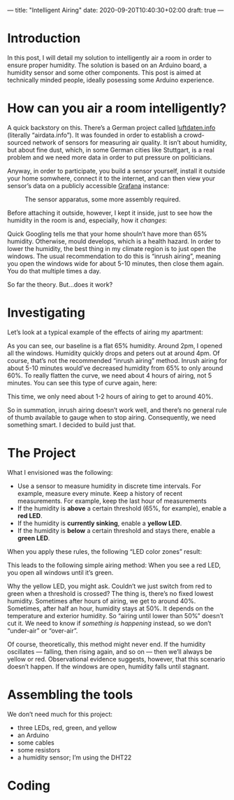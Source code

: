 ---
title: "Intelligent Airing"
date: 2020-09-20T10:40:30+02:00
draft: true
---
* Introduction

In this post, I will detail my solution to intelligently air a room in order to ensure proper humidity. The solution is based on an Arduino board, a humidity sensor and some other components. This post is aimed at technically minded people, ideally posessing some Arduino experience.
* How can you air a room intelligently?

A quick backstory on this. There’s a German project called [[https://luftdaten.info/][luftdaten.info]] (literally “airdata.info”). It was founded in order to establish a crowd-sourced network of sensors for measuring air quality. It isn’t about humidity, but about fine dust, which, in some German cities like Stuttgart, is a real problem and we need more data in order to put pressure on politicians.

Anyway, in order to participate, you build a sensor yourself, install it outside your home somwhere, connect it to the internet, and can then view your sensor’s data on a publicly accessible [[https://grafana.com/][Grafana]] instance:

#+CAPTION: The sensor apparatus, some more assembly required.
[[/feinstaub-sensor.jpg]]

Before attaching it outside, however, I kept it inside, just to see how the humidity in the room is and, especially, how it /changes/:

# Hier Bild von Grafana mit der Feuchtigkeitskurve

Quick Googling tells me that your home shouln’t have more than 65% humidity. Otherwise, mould develops, which is a health hazard. In order to lower the humidity, the best thing in my climate region is to just open the windows. The usual recommendation to do this is “inrush airing”, meaning you open the windows wide for about 5-10 minutes, then close them again. You do that multiple times a day.

So far the theory. But…does it work?

* Investigating

Let’s look at a typical example of the effects of airing my apartment:

[[/humidity-slow.png]]

As you can see, our baseline is a flat 65% humidity. Around 2pm, I opened all the windows. Humidity quickly drops and peters out at around 4pm. Of course, that’s not the recommended “inrush airing” method. Inrush airing for about 5-10 minutes would’ve decreased humidity from 65% to only around 60%. To really flatten the curve, we need about 4 hours of airing, not 5 minutes. You can see this type of curve again, here:

[[/humidity-semislow.png]]

This time, we only need about 1-2 hours of airing to get to around 40%.

So in summation, inrush airing doesn’t work well, and there’s no general rule of thumb available to gauge when to stop airing. Consequently, we need something smart. I decided to build just that.

* The Project

What I envisioned was the following:

- Use a sensor to measure humidity in discrete time intervals. For example, measure every minute. Keep a history of recent measurements. For example, keep the last hour of measurements
- If the humidity is *above* a certain threshold (65%, for example), enable a *red LED*.
- If the humidity is *currently sinking*, enable a *yellow LED*.
- If the humidity is *below* a certain threshold and stays there, enable a *green LED*.

When you apply these rules, the following “LED color zones” result:

[[/humidity-colored.png]]

This leads to the following simple airing method: When you see a red LED, you open all windows until it’s green.

Why the yellow LED, you might ask. Couldn’t we just switch from red to green when a threshold is crossed? The thing is, there’s no fixed lowest humidity. Sometimes after hours of airing, we get to around 40%. Sometimes, after half an hour, humidity stays at 50%. It depends on the temperature and exterior humidity. So “airing until lower than 50%” doesn’t cut it. We need to know if /something is happening/ instead, so we don’t “under-air” or “over-air”.

Of course, theoretically, this method might never end. If the humidity oscillates — falling, then rising again, and so on — then we’ll always be yellow or red. Observational evidence suggests, however, that this scenario doesn’t happen. If the windows are open, humidity falls until stagnant.

* Assembling the tools

We don’t need much for this project:

- three LEDs, red, green, and yellow
- an Arduino
- some cables
- some resistors
- a humidity sensor; I’m using the DHT22

# add assembly instructions here

* Coding

# add coding here
